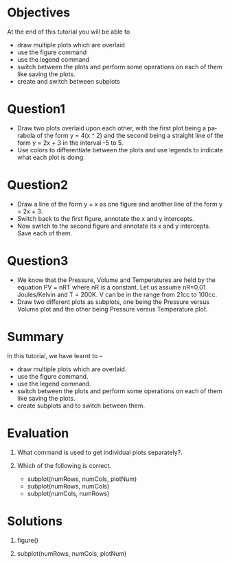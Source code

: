 #+LaTeX_CLASS: beamer
#+LaTeX_CLASS_OPTIONS: [presentation]
#+BEAMER_FRAME_LEVEL: 1

#+BEAMER_HEADER_EXTRA: \usetheme{Warsaw}\usecolortheme{default}\useoutertheme{infolines}\setbeamercovered{transparent}
#+COLUMNS: %45ITEM %10BEAMER_env(Env) %10BEAMER_envargs(Env Args) %4BEAMER_col(Col) %8BEAMER_extra(Extra)
#+PROPERTY: BEAMER_col_ALL 0.1 0.2 0.3 0.4 0.5 0.6 0.7 0.8 0.9 1.0 :ETC

#+LaTeX_CLASS: beamer
#+LaTeX_CLASS_OPTIONS: [presentation]

#+LaTeX_HEADER: \usepackage[english]{babel} \usepackage{ae,aecompl}
#+LaTeX_HEADER: \usepackage{mathpazo,courier,euler} \usepackage[scaled=.95]{helvet}

#+LaTeX_HEADER: \usepackage{listings}

#+LaTeX_HEADER:\lstset{language=Python, basicstyle=\ttfamily\bfseries,
#+LaTeX_HEADER:  commentstyle=\color{red}\itshape, stringstyle=\color{darkgreen},
#+LaTeX_HEADER:  showstringspaces=false, keywordstyle=\color{blue}\bfseries}

#+TITLE:
#+AUTHOR:    FOSSEE
#+EMAIL:     
#+DATE:    

#+DESCRIPTION: 
#+KEYWORDS: 
#+LANGUAGE:  en
#+OPTIONS:   H:3 num:nil toc:nil \n:nil @:t ::t |:t ^:t -:t f:t *:t <:t
#+OPTIONS:   TeX:t LaTeX:nil skip:nil d:nil todo:nil pri:nil tags:not-in-toc

* 
#+begin_latex
\begin{center}
\vspace{12pt}
\textcolor{blue}{\huge Multiple Plots }
\end{center}
\vspace{18pt}
\begin{center}
\vspace{10pt}
\includegraphics[scale=0.95]{../images/fossee-logo.png}\\
\vspace{5pt}
\scriptsize Developed by FOSSEE Team, IIT-Bombay. \\ 
\scriptsize Funded by National Mission on Education through ICT\\
\scriptsize  MHRD,Govt. of India\\
\includegraphics[scale=0.30]{../images/iitb-logo.png}\\
\end{center}
#+end_latex

* Objectives
  At the end of this tutorial you will be able to
  - draw multiple plots which are overlaid
  - use the figure command
  - use the legend command 
  - switch between the plots and perform some operations on each of them like
    saving the plots.
  - create and switch between subplots

* Question1
  - Draw two plots overlaid upon each other, with the first plot
    being a parabola of the form y = 4(x ^ 2) and the second being a
    straight line of the form y = 2x + 3 in the interval -5 to 5.
  - Use colors to differentiate between the plots and use legends to
    indicate what each plot is doing.
* Question2
  - Draw a line of the form y = x as one figure and another line
    of the form y = 2x + 3.
  - Switch back to the first figure, annotate the x and y intercepts.
  - Now switch to the second figure and annotate its x and y intercepts.
    Save each of them.
* Question3
  - We know that the Pressure, Volume and Temperatures are held by
    the equation PV = nRT where nR is a constant. Let us assume
    nR=0.01 Joules/Kelvin and T = 200K.
    V can be in the range from 21cc to 100cc.
  - Draw two different plots as subplots, one being the Pressure
    versus Volume plot and the other being Pressure versus Temperature
    plot.
* Summary
  In this tutorial, we have learnt to –
  - draw multiple plots which are overlaid.
  - use the figure command.
  - use the legend command.
  - switch between the plots and perform some operations on each
    of them like saving the plots.
  - create subplots and to switch between them.
* Evaluation
  1. What command is used to get individual plots separately?.

  2. Which of the following is correct.

     - subplot(numRows, numCols, plotNum)
     - subplot(numRows, numCols)
     - subplot(numCols, numRows)
* Solutions
  1. figure()
  
  2. subplot(numRows, numCols, plotNum)
* 
#+begin_latex
  \begin{block}{}
  \begin{center}
  \textcolor{blue}{\Large THANK YOU!} 
  \end{center}
  \end{block}
\begin{block}{}
  \begin{center}
    For more Information, visit our website\\
    \url{http://fossee.in/}
  \end{center}  
  \end{block}
\end{frame}
#+end_latex



